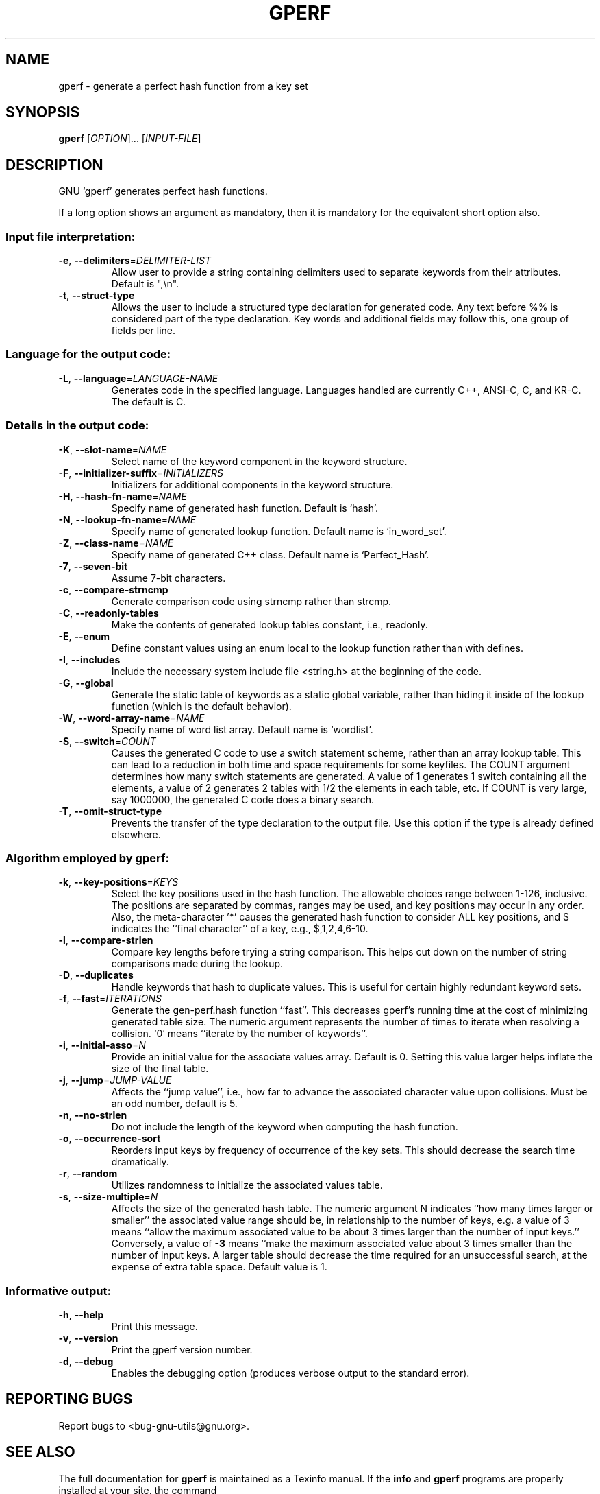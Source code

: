 .\" DO NOT MODIFY THIS FILE!  It was generated by help2man 1.022.
.TH GPERF "1" "September 2000" "GNU gperf 2.7.2" FSF
.SH NAME
gperf \- generate a perfect hash function from a key set
.SH SYNOPSIS
.B gperf
[\fIOPTION\fR]... [\fIINPUT-FILE\fR]
.SH DESCRIPTION
GNU `gperf' generates perfect hash functions.
.PP
If a long option shows an argument as mandatory, then it is mandatory
for the equivalent short option also.
.SS "Input file interpretation:"
.TP
\fB\-e\fR, \fB\-\-delimiters\fR=\fIDELIMITER\-LIST\fR
Allow user to provide a string containing delimiters
used to separate keywords from their attributes.
Default is ",\en".
.TP
\fB\-t\fR, \fB\-\-struct\-type\fR
Allows the user to include a structured type
declaration for generated code. Any text before %%
is considered part of the type declaration. Key
words and additional fields may follow this, one
group of fields per line.
.SS "Language for the output code:"
.TP
\fB\-L\fR, \fB\-\-language\fR=\fILANGUAGE\-NAME\fR
Generates code in the specified language. Languages
handled are currently C++, ANSI-C, C, and KR-C. The
default is C.
.SS "Details in the output code:"
.TP
\fB\-K\fR, \fB\-\-slot\-name\fR=\fINAME\fR
Select name of the keyword component in the keyword
structure.
.TP
\fB\-F\fR, \fB\-\-initializer\-suffix\fR=\fIINITIALIZERS\fR
Initializers for additional components in the keyword
structure.
.TP
\fB\-H\fR, \fB\-\-hash\-fn\-name\fR=\fINAME\fR
Specify name of generated hash function. Default is
`hash'.
.TP
\fB\-N\fR, \fB\-\-lookup\-fn\-name\fR=\fINAME\fR
Specify name of generated lookup function. Default
name is `in_word_set'.
.TP
\fB\-Z\fR, \fB\-\-class\-name\fR=\fINAME\fR
Specify name of generated C++ class. Default name is
`Perfect_Hash'.
.TP
\fB\-7\fR, \fB\-\-seven\-bit\fR
Assume 7-bit characters.
.TP
\fB\-c\fR, \fB\-\-compare\-strncmp\fR
Generate comparison code using strncmp rather than
strcmp.
.TP
\fB\-C\fR, \fB\-\-readonly\-tables\fR
Make the contents of generated lookup tables
constant, i.e., readonly.
.TP
\fB\-E\fR, \fB\-\-enum\fR
Define constant values using an enum local to the
lookup function rather than with defines.
.TP
\fB\-I\fR, \fB\-\-includes\fR
Include the necessary system include file <string.h>
at the beginning of the code.
.TP
\fB\-G\fR, \fB\-\-global\fR
Generate the static table of keywords as a static
global variable, rather than hiding it inside of the
lookup function (which is the default behavior).
.TP
\fB\-W\fR, \fB\-\-word\-array\-name\fR=\fINAME\fR
Specify name of word list array. Default name is
`wordlist'.
.TP
\fB\-S\fR, \fB\-\-switch\fR=\fICOUNT\fR
Causes the generated C code to use a switch
statement scheme, rather than an array lookup table.
This can lead to a reduction in both time and space
requirements for some keyfiles. The COUNT argument
determines how many switch statements are generated.
A value of 1 generates 1 switch containing all the
elements, a value of 2 generates 2 tables with 1/2
the elements in each table, etc. If COUNT is very
large, say 1000000, the generated C code does a
binary search.
.TP
\fB\-T\fR, \fB\-\-omit\-struct\-type\fR
Prevents the transfer of the type declaration to the
output file. Use this option if the type is already
defined elsewhere.
.SS "Algorithm employed by gperf:"
.TP
\fB\-k\fR, \fB\-\-key\-positions\fR=\fIKEYS\fR
Select the key positions used in the hash function.
The allowable choices range between 1-126, inclusive.
The positions are separated by commas, ranges may be
used, and key positions may occur in any order.
Also, the meta-character '*' causes the generated
hash function to consider ALL key positions, and $
indicates the ``final character'' of a key, e.g.,
$,1,2,4,6-10.
.TP
\fB\-l\fR, \fB\-\-compare\-strlen\fR
Compare key lengths before trying a string
comparison. This helps cut down on the number of
string comparisons made during the lookup.
.TP
\fB\-D\fR, \fB\-\-duplicates\fR
Handle keywords that hash to duplicate values. This
is useful for certain highly redundant keyword sets.
.TP
\fB\-f\fR, \fB\-\-fast\fR=\fIITERATIONS\fR
Generate the gen-perf.hash function ``fast''. This
decreases gperf's running time at the cost of
minimizing generated table size. The numeric
argument represents the number of times to iterate
when resolving a collision. `0' means ``iterate by
the number of keywords''.
.TP
\fB\-i\fR, \fB\-\-initial\-asso\fR=\fIN\fR
Provide an initial value for the associate values
array. Default is 0. Setting this value larger helps
inflate the size of the final table.
.TP
\fB\-j\fR, \fB\-\-jump\fR=\fIJUMP\-VALUE\fR
Affects the ``jump value'', i.e., how far to advance
the associated character value upon collisions. Must
be an odd number, default is 5.
.TP
\fB\-n\fR, \fB\-\-no\-strlen\fR
Do not include the length of the keyword when
computing the hash function.
.TP
\fB\-o\fR, \fB\-\-occurrence\-sort\fR
Reorders input keys by frequency of occurrence of
the key sets. This should decrease the search time
dramatically.
.TP
\fB\-r\fR, \fB\-\-random\fR
Utilizes randomness to initialize the associated
values table.
.TP
\fB\-s\fR, \fB\-\-size\-multiple\fR=\fIN\fR
Affects the size of the generated hash table. The
numeric argument N indicates ``how many times larger
or smaller'' the associated value range should be,
in relationship to the number of keys, e.g. a value
of 3 means ``allow the maximum associated value to
be about 3 times larger than the number of input
keys.'' Conversely, a value of \fB\-3\fR means ``make the
maximum associated value about 3 times smaller than
the number of input keys. A larger table should
decrease the time required for an unsuccessful
search, at the expense of extra table space. Default
value is 1.
.SS "Informative output:"
.TP
\fB\-h\fR, \fB\-\-help\fR
Print this message.
.TP
\fB\-v\fR, \fB\-\-version\fR
Print the gperf version number.
.TP
\fB\-d\fR, \fB\-\-debug\fR
Enables the debugging option (produces verbose
output to the standard error).
.SH "REPORTING BUGS"
Report bugs to <bug-gnu-utils@gnu.org>.
.SH "SEE ALSO"
The full documentation for
.B gperf
is maintained as a Texinfo manual.  If the
.B info
and
.B gperf
programs are properly installed at your site, the command
.IP
.B info gperf
.PP
should give you access to the complete manual.
